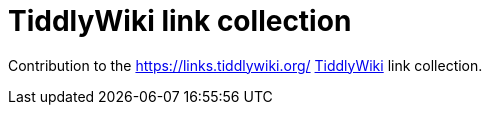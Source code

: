 = TiddlyWiki link collection

Contribution to the https://links.tiddlywiki.org/ https://tiddlywiki.com/[TiddlyWiki] link collection.
